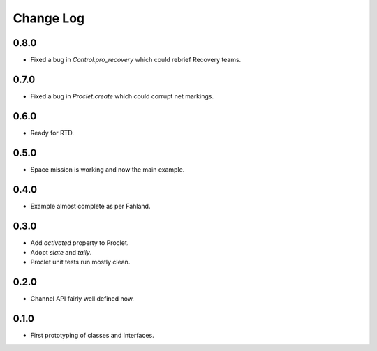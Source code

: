 ..  Titling
    ##++::==~~--''``

.. This is a reStructuredText file.

Change Log
::::::::::

0.8.0
=====

* Fixed a bug in `Control.pro_recovery` which could rebrief Recovery teams.

0.7.0
=====

* Fixed a bug in `Proclet.create` which could corrupt net markings.

0.6.0
=====

* Ready for RTD.

0.5.0
=====

* Space mission is working and now the main example.

0.4.0
=====

* Example almost complete as per Fahland.

0.3.0
=====

* Add `activated` property to Proclet.
* Adopt `slate` and `tally`.
* Proclet unit tests run mostly clean.

0.2.0
=====

* Channel API fairly well defined now.

0.1.0
=====

* First prototyping of classes and interfaces.
